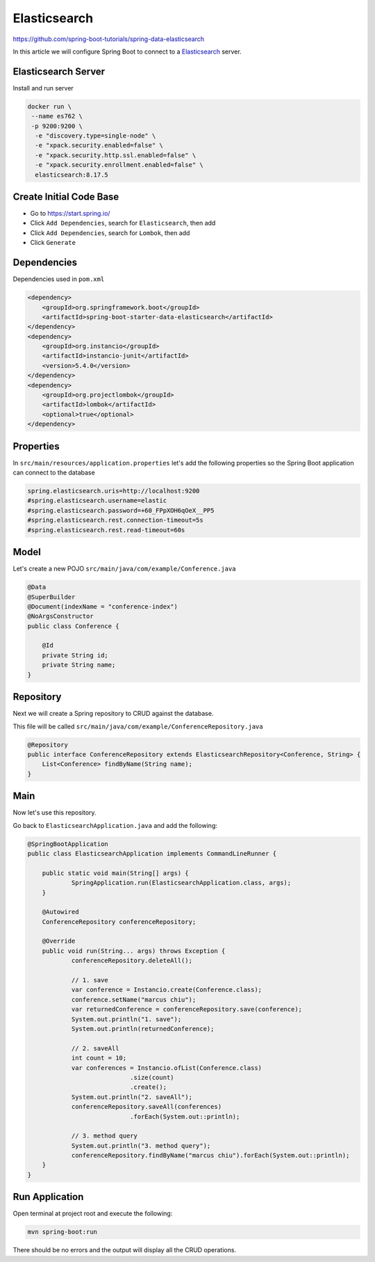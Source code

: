 Elasticsearch
=============

https://github.com/spring-boot-tutorials/spring-data-elasticsearch

In this article we will configure Spring Boot to connect to a `Elasticsearch <https://www.elastic.co/elasticsearch/>`_ server.

Elasticsearch Server
--------------------

Install and run server

.. code-block:: sh

    docker run \
     --name es762 \
     -p 9200:9200 \
      -e "discovery.type=single-node" \
      -e "xpack.security.enabled=false" \
      -e "xpack.security.http.ssl.enabled=false" \
      -e "xpack.security.enrollment.enabled=false" \
      elasticsearch:8.17.5

Create Initial Code Base
------------------------

- Go to https://start.spring.io/
- Click ``Add Dependencies``, search for ``Elasticsearch``, then add
- Click ``Add Dependencies``, search for ``Lombok``, then add
- Click ``Generate``

Dependencies
------------

Dependencies used in ``pom.xml``

.. code-block:: xml

    <dependency>
        <groupId>org.springframework.boot</groupId>
        <artifactId>spring-boot-starter-data-elasticsearch</artifactId>
    </dependency>
    <dependency>
        <groupId>org.instancio</groupId>
        <artifactId>instancio-junit</artifactId>
        <version>5.4.0</version>
    </dependency>
    <dependency>
        <groupId>org.projectlombok</groupId>
        <artifactId>lombok</artifactId>
        <optional>true</optional>
    </dependency>

Properties
----------

In ``src/main/resources/application.properties`` let's add the following properties so the Spring Boot application
can connect to the database

.. code-block:: properties

    spring.elasticsearch.uris=http://localhost:9200
    #spring.elasticsearch.username=elastic
    #spring.elasticsearch.password=+60_FPpXOH6qOeX__PP5
    #spring.elasticsearch.rest.connection-timeout=5s
    #spring.elasticsearch.rest.read-timeout=60s

Model
------

Let's create a new POJO ``src/main/java/com/example/Conference.java``

.. code-block:: java

    @Data
    @SuperBuilder
    @Document(indexName = "conference-index")
    @NoArgsConstructor
    public class Conference {

        @Id
        private String id;
        private String name;
    }

Repository
----------

Next we will create a Spring repository to CRUD against the database.

This file will be called ``src/main/java/com/example/ConferenceRepository.java``

.. code-block:: java

    @Repository
    public interface ConferenceRepository extends ElasticsearchRepository<Conference, String> {
        List<Conference> findByName(String name);
    }

Main
----

Now let's use this repository.

Go back to ``ElasticsearchApplication.java`` and add the following:

.. code-block:: java

    @SpringBootApplication
    public class ElasticsearchApplication implements CommandLineRunner {

    	public static void main(String[] args) {
    		SpringApplication.run(ElasticsearchApplication.class, args);
    	}

    	@Autowired
    	ConferenceRepository conferenceRepository;

    	@Override
    	public void run(String... args) throws Exception {
    		conferenceRepository.deleteAll();

    		// 1. save
    		var conference = Instancio.create(Conference.class);
    		conference.setName("marcus chiu");
    		var returnedConference = conferenceRepository.save(conference);
    		System.out.println("1. save");
    		System.out.println(returnedConference);

    		// 2. saveAll
    		int count = 10;
    		var conferences = Instancio.ofList(Conference.class)
    				.size(count)
    				.create();
    		System.out.println("2. saveAll");
    		conferenceRepository.saveAll(conferences)
    				.forEach(System.out::println);

    		// 3. method query
    		System.out.println("3. method query");
    		conferenceRepository.findByName("marcus chiu").forEach(System.out::println);
    	}
    }

Run Application
---------------

Open terminal at project root and execute the following:

.. code-block:: sh

    mvn spring-boot:run

There should be no errors and the output will display all the CRUD operations.